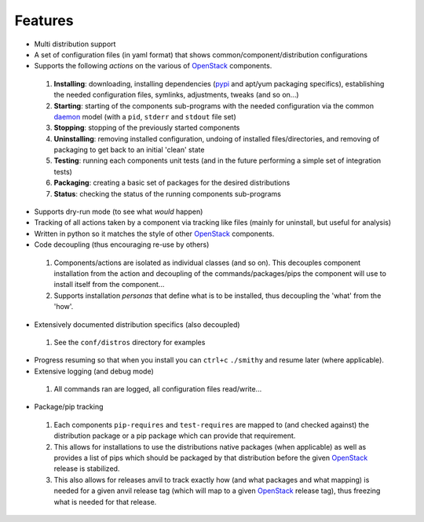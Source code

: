 ========
Features
========

-  Multi distribution support
-  A set of configuration files (in yaml format) that shows common/component/distribution configurations
-  Supports the following *actions* on the various of `OpenStack`_ components.
 #. **Installing**: downloading, installing dependencies (`pypi`_ and apt/yum packaging specifics), establishing the 
    needed configuration  files, symlinks, adjustments, tweaks (and so on...)
 #. **Starting**: starting of the components sub-programs with
    the needed configuration via the common `daemon`_ model (with a ``pid``, ``stderr`` and ``stdout`` file set)
 #. **Stopping**: stopping of the previously started components 
 #. **Uninstalling**: removing installed configuration, undoing of installed files/directories,
    and removing of packaging to get back to an initial 'clean' state
 #. **Testing**: running each components unit tests (and in the future performing a simple set of integration tests)
 #. **Packaging**: creating a basic set of packages for the desired distributions
 #. **Status**: checking the status of the running components sub-programs
-  Supports dry-run mode (to see what *would* happen)
-  Tracking of all actions taken by a component via tracking like files (mainly for uninstall, but useful for analysis)
-  Written in python so it matches the style of other `OpenStack`_ components.
-  Code decoupling (thus encouraging re-use by others)
 #. Components/actions are isolated as individual classes (and so on). This 
    decouples component installation from the action and decoupling of the 
    commands/packages/pips the component will use to install itself from the
    component...
 #. Supports installation *personas* that define what is to be installed, thus
    decoupling the 'what' from the 'how'.
-  Extensively documented distribution specifics (also decoupled)
 #. See the ``conf/distros`` directory for examples
-  Progress resuming so that when you install you can ``ctrl+c`` ``./smithy`` and resume later (where applicable).
-  Extensive logging (and debug mode)
 #. All commands ran are logged, all configuration files read/write...
-  Package/pip tracking
 #. Each components ``pip-requires`` and ``test-requires`` are mapped to (and checked against) the distribution package
    or a pip package which can provide that requirement. 
 #. This allows for installations to use the distributions native packages (when applicable)
    as well as provides a list of pips which should be packaged by that distribution before the given `OpenStack`_ release
    is stabilized.
 #. This also allows for releases anvil to track exactly how (and what packages and what mapping) is needed for a given
    anvil release tag (which will map to a given `OpenStack`_ release tag), thus freezing what is needed for that release.

.. _epel: http://fedoraproject.org/wiki/EPEL
.. _forking: http://users.telenet.be/bartl/classicperl/fork/all.html
.. _screen: http://www.manpagez.com/man/1/screen/
.. _upstart: http://upstart.ubuntu.com/
.. _OpenStack: http://openstack.org/
.. _pypi: http://pypi.python.org/pypi
.. _daemon: http://en.wikipedia.org/wiki/Daemon_(computing)
